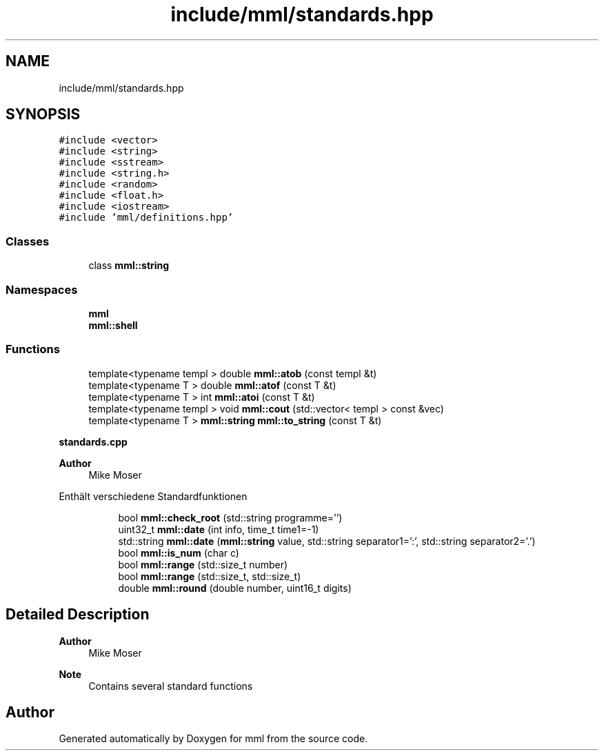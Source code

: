 .TH "include/mml/standards.hpp" 3 "Thu May 23 2024" "mml" \" -*- nroff -*-
.ad l
.nh
.SH NAME
include/mml/standards.hpp
.SH SYNOPSIS
.br
.PP
\fC#include <vector>\fP
.br
\fC#include <string>\fP
.br
\fC#include <sstream>\fP
.br
\fC#include <string\&.h>\fP
.br
\fC#include <random>\fP
.br
\fC#include <float\&.h>\fP
.br
\fC#include <iostream>\fP
.br
\fC#include 'mml/definitions\&.hpp'\fP
.br

.SS "Classes"

.in +1c
.ti -1c
.RI "class \fBmml::string\fP"
.br
.in -1c
.SS "Namespaces"

.in +1c
.ti -1c
.RI " \fBmml\fP"
.br
.ti -1c
.RI " \fBmml::shell\fP"
.br
.in -1c
.SS "Functions"

.in +1c
.ti -1c
.RI "template<typename templ > double \fBmml::atob\fP (const templ &t)"
.br
.ti -1c
.RI "template<typename T > double \fBmml::atof\fP (const T &t)"
.br
.ti -1c
.RI "template<typename T > int \fBmml::atoi\fP (const T &t)"
.br
.ti -1c
.RI "template<typename templ > void \fBmml::cout\fP (std::vector< templ > const &vec)"
.br
.ti -1c
.RI "template<typename T > \fBmml::string\fP \fBmml::to_string\fP (const T &t)"
.br
.in -1c
.PP
.RI "\fBstandards\&.cpp\fP"
.br

.PP
\fBAuthor\fP
.RS 4
Mike Moser
.RE
.PP
Enthält verschiedene Standardfunktionen 
.PP
.in +1c
.in +1c
.ti -1c
.RI "bool \fBmml::check_root\fP (std::string programme='')"
.br
.ti -1c
.RI "uint32_t \fBmml::date\fP (int info, time_t time1=\-1)"
.br
.ti -1c
.RI "std::string \fBmml::date\fP (\fBmml::string\fP value, std::string separator1=':', std::string separator2='\&.')"
.br
.ti -1c
.RI "bool \fBmml::is_num\fP (char c)"
.br
.ti -1c
.RI "bool \fBmml::range\fP (std::size_t number)"
.br
.ti -1c
.RI "bool \fBmml::range\fP (std::size_t, std::size_t)"
.br
.ti -1c
.RI "double \fBmml::round\fP (double number, uint16_t digits)"
.br
.in -1c
.in -1c
.SH "Detailed Description"
.PP 

.PP
\fBAuthor\fP
.RS 4
Mike Moser
.RE
.PP
\fBNote\fP
.RS 4
Contains several standard functions 
.RE
.PP

.SH "Author"
.PP 
Generated automatically by Doxygen for mml from the source code\&.
